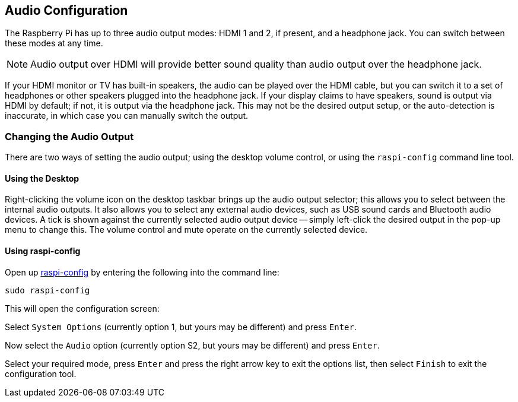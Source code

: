 == Audio Configuration

The Raspberry Pi has up to three audio output modes: HDMI 1 and 2, if present, and a headphone jack. You can switch between these modes at any time.

NOTE: Audio output over HDMI will provide better sound quality than audio output over the headphone jack.

If your HDMI monitor or TV has built-in speakers, the audio can be played over the HDMI cable, but you can switch it to a set of headphones or other speakers plugged into the headphone jack. If your display claims to have speakers, sound is output via HDMI by default; if not, it is output via the headphone jack. This may not be the desired output setup, or the auto-detection is inaccurate, in which case you can manually switch the output.

=== Changing the Audio Output

There are two ways of setting the audio output; using the desktop volume control, or using the `raspi-config` command line tool.

==== Using the Desktop

Right-clicking the volume icon on the desktop taskbar brings up the audio output selector; this allows you to select between the internal audio outputs. It also allows you to select any external audio devices, such as USB sound cards and Bluetooth audio devices. A tick is shown against the currently selected audio output device -- simply left-click the desired output in the pop-up menu to change this. The volume control and mute operate on the currently selected device.

==== Using raspi-config

Open up xref:configuration.adoc#raspi-config[raspi-config] by entering the following into the command line:

----
sudo raspi-config
----

This will open the configuration screen:

Select `System Options` (currently option 1, but yours may be different) and press `Enter`.

Now select the `Audio` option (currently option S2, but yours may be different) and press `Enter`.

Select your required mode, press `Enter` and press the right arrow key to exit the options list, then select `Finish` to exit the configuration tool.

